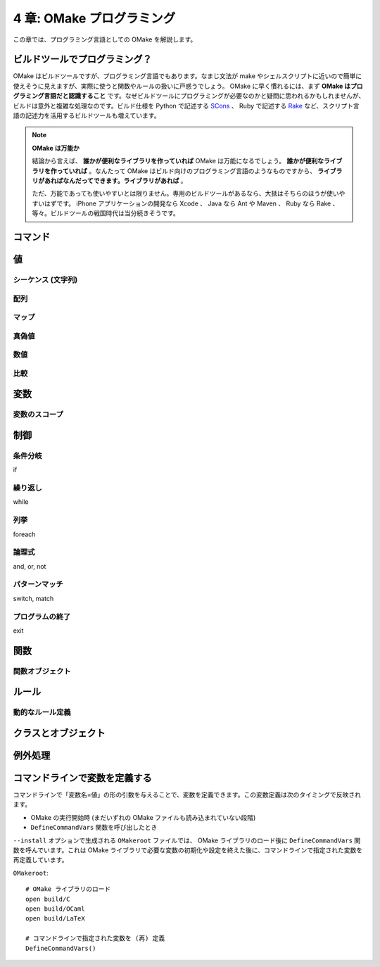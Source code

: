 .. _OMakeProgramming:

==========================
4 章: OMake プログラミング
==========================

この章では、プログラミング言語としての OMake を解説します。


ビルドツールでプログラミング？
==============================

OMake はビルドツールですが、プログラミング言語でもあります。なまじ文法が make やシェルスクリプトに近いので簡単に使えそうに見えますが、実際に使うと関数やルールの扱いに戸惑うでしょう。 OMake に早く慣れるには、まず **OMake はプログラミング言語だと認識すること** です。なぜビルドツールにプログラミングが必要なのかと疑問に思われるかもしれませんが、ビルドは意外と複雑な処理なのです。ビルド仕様を Python で記述する `SCons <http://www.scons.org/>`_ 、 Ruby で記述する `Rake <http://rake.rubyforge.org/>`_ など、スクリプト言語の記述力を活用するビルドツールも増えています。


.. note:: **OMake は万能か**

   結論から言えば、 **誰かが便利なライブラリを作っていれば** OMake は万能になるでしょう。 **誰かが便利なライブラリを作っていれば** 。なんたって OMake はビルド向けのプログラミング言語のようなものですから、 **ライブラリがあればなんだってできます。ライブラリがあれば** 。

   ただ、万能であっても使いやすいとは限りません。専用のビルドツールがあるなら、大抵はそちらのほうが使いやすいはずです。 iPhone アプリケーションの開発なら Xcode 、 Java なら Ant や Maven 、 Ruby なら Rake 、等々。ビルドツールの戦国時代は当分続きそうです。


.. index:: コマンド

コマンド
========

..
 * シェルコマンドと OMake 専用シェル (OSH) がある


.. index:: 値

値
==

.. index:: シーケンス, 文字列

シーケンス (文字列)
-------------------

.. index:: 配列

配列
----


.. index:: マップ

マップ
------

.. index:: 真偽値

真偽値
------

.. 真とされる値、偽とされる値


数値
----

.. 比較




比較
----

.. index:: 変数

変数
====

.. index:: 変数; スコープ

変数のスコープ
--------------

.. index:: 関数


制御
====

.. index:: 条件分岐, if

条件分岐
--------

if

.. index:: 繰り返し, while

繰り返し
--------

while

.. index:: 列挙, foreach

列挙
----

foreach


.. index:: 論理式, and, or, not

論理式
------

and, or, not

.. index:: パターンマッチ, switch, match

パターンマッチ
--------------

switch, match


.. index:: プログラムの終了, exit

プログラムの終了
----------------

exit


.. index:: 関数

関数
====

..
 関数呼び出し
 Func() と $(Func) のみの行の違い、$(Func) は結果がコマンドとして実行される

.. index:: 関数; 関数オブジェクト

関数オブジェクト
----------------


.. index:: ルール

ルール
======


.. index:: ルール; 動的なルール定義

動的なルール定義
----------------


.. index:: クラス, オブジェクト

クラスとオブジェクト
====================


.. index:: 例外処理, try, raise

例外処理
========


.. index::
   single: DefineCommandVars()
   pair: 変数定義; コマンドライン

コマンドラインで変数を定義する
==============================

コマンドラインで「変数名=値」の形の引数を与えることで、変数を定義できます。この変数定義は次のタイミングで反映されます。

* OMake の実行開始時 (まだいずれの OMake ファイルも読み込まれていない段階)
* ``DefineCommandVars`` 関数を呼び出したとき

``--install`` オプションで生成される ``OMakeroot`` ファイルでは、 OMake ライブラリのロード後に ``DefineCommandVars`` 関数を呼んでいます。これは OMake ライブラリで必要な変数の初期化や設定を終えた後に、コマンドラインで指定された変数を再定義しています。

``OMakeroot``::

 # OMake ライブラリのロード
 open build/C
 open build/OCaml
 open build/LaTeX

 # コマンドラインで指定された変数を (再) 定義
 DefineCommandVars()


